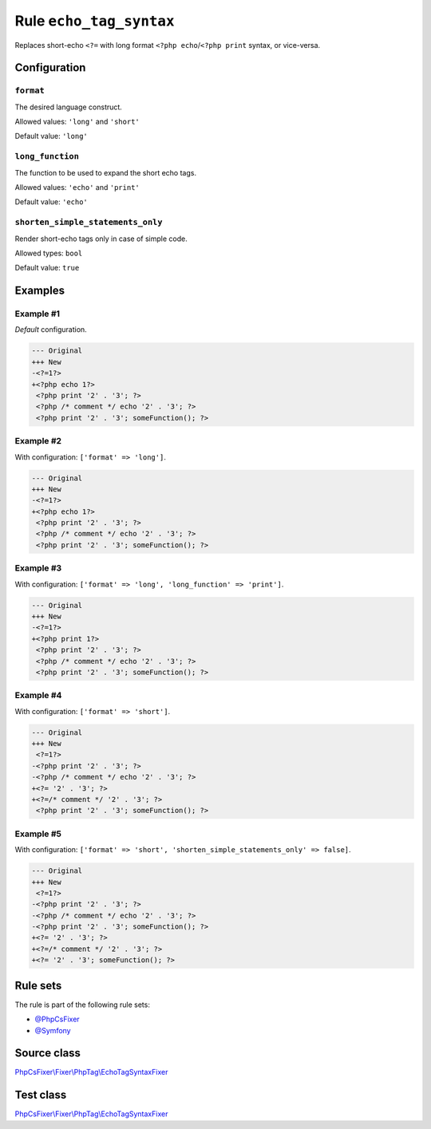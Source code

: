 ========================
Rule ``echo_tag_syntax``
========================

Replaces short-echo ``<?=`` with long format ``<?php echo``/``<?php print``
syntax, or vice-versa.

Configuration
-------------

``format``
~~~~~~~~~~

The desired language construct.

Allowed values: ``'long'`` and ``'short'``

Default value: ``'long'``

``long_function``
~~~~~~~~~~~~~~~~~

The function to be used to expand the short echo tags.

Allowed values: ``'echo'`` and ``'print'``

Default value: ``'echo'``

``shorten_simple_statements_only``
~~~~~~~~~~~~~~~~~~~~~~~~~~~~~~~~~~

Render short-echo tags only in case of simple code.

Allowed types: ``bool``

Default value: ``true``

Examples
--------

Example #1
~~~~~~~~~~

*Default* configuration.

.. code-block:: diff

   --- Original
   +++ New
   -<?=1?>
   +<?php echo 1?>
    <?php print '2' . '3'; ?>
    <?php /* comment */ echo '2' . '3'; ?>
    <?php print '2' . '3'; someFunction(); ?>

Example #2
~~~~~~~~~~

With configuration: ``['format' => 'long']``.

.. code-block:: diff

   --- Original
   +++ New
   -<?=1?>
   +<?php echo 1?>
    <?php print '2' . '3'; ?>
    <?php /* comment */ echo '2' . '3'; ?>
    <?php print '2' . '3'; someFunction(); ?>

Example #3
~~~~~~~~~~

With configuration: ``['format' => 'long', 'long_function' => 'print']``.

.. code-block:: diff

   --- Original
   +++ New
   -<?=1?>
   +<?php print 1?>
    <?php print '2' . '3'; ?>
    <?php /* comment */ echo '2' . '3'; ?>
    <?php print '2' . '3'; someFunction(); ?>

Example #4
~~~~~~~~~~

With configuration: ``['format' => 'short']``.

.. code-block:: diff

   --- Original
   +++ New
    <?=1?>
   -<?php print '2' . '3'; ?>
   -<?php /* comment */ echo '2' . '3'; ?>
   +<?= '2' . '3'; ?>
   +<?=/* comment */ '2' . '3'; ?>
    <?php print '2' . '3'; someFunction(); ?>

Example #5
~~~~~~~~~~

With configuration: ``['format' => 'short', 'shorten_simple_statements_only' => false]``.

.. code-block:: diff

   --- Original
   +++ New
    <?=1?>
   -<?php print '2' . '3'; ?>
   -<?php /* comment */ echo '2' . '3'; ?>
   -<?php print '2' . '3'; someFunction(); ?>
   +<?= '2' . '3'; ?>
   +<?=/* comment */ '2' . '3'; ?>
   +<?= '2' . '3'; someFunction(); ?>

Rule sets
---------

The rule is part of the following rule sets:

- `@PhpCsFixer <./../../ruleSets/PhpCsFixer.rst>`_
- `@Symfony <./../../ruleSets/Symfony.rst>`_

Source class
------------

`PhpCsFixer\\Fixer\\PhpTag\\EchoTagSyntaxFixer <./../../../src/Fixer/PhpTag/EchoTagSyntaxFixer.php>`_

Test class
------------

`PhpCsFixer\\Fixer\\PhpTag\\EchoTagSyntaxFixer <./../../../tests/Fixer/PhpTag/EchoTagSyntaxFixerTest.php>`_
